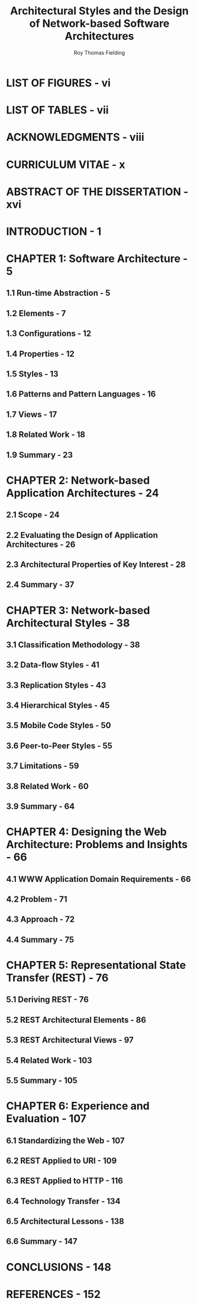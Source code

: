 #+TITLE: Architectural Styles and the Design of Network-based Software Architectures
#+AUTHOR: Roy Thomas Fielding
#+TYPE: PHD Dissertation
#+ORGNIZATION: UNIVERSITY of CALIFORNIA, IRVINE
#+YEAR: 2000
#+STARTUP: entitiespretty

* LIST OF FIGURES - vi
* LIST OF TABLES - vii
* ACKNOWLEDGMENTS - viii
* CURRICULUM VITAE - x
* ABSTRACT OF THE DISSERTATION - xvi
* INTRODUCTION - 1
* CHAPTER 1: Software Architecture - 5
** 1.1 Run-time Abstraction - 5
** 1.2 Elements - 7
** 1.3 Configurations  - 12
** 1.4 Properties  - 12
** 1.5 Styles - 13
** 1.6 Patterns and Pattern Languages - 16
** 1.7 Views - 17
** 1.8 Related Work - 18
** 1.9 Summary - 23

* CHAPTER 2: Network-based Application Architectures - 24
** 2.1 Scope - 24
** 2.2 Evaluating the Design of Application Architectures - 26
** 2.3 Architectural Properties of Key Interest - 28
** 2.4 Summary - 37

* CHAPTER 3: Network-based Architectural Styles - 38
** 3.1 Classification Methodology - 38
** 3.2 Data-flow Styles - 41
** 3.3 Replication Styles - 43
** 3.4 Hierarchical Styles - 45
** 3.5 Mobile Code Styles - 50
** 3.6 Peer-to-Peer Styles - 55
** 3.7 Limitations - 59
** 3.8 Related Work - 60
** 3.9 Summary - 64

* CHAPTER 4: Designing the Web Architecture: Problems and Insights - 66
** 4.1 WWW Application Domain Requirements - 66
** 4.2 Problem - 71
** 4.3 Approach - 72
** 4.4 Summary - 75

* CHAPTER 5: Representational State Transfer (REST) - 76
** 5.1 Deriving REST - 76
** 5.2 REST Architectural Elements - 86
** 5.3 REST Architectural Views  - 97
** 5.4 Related Work - 103
** 5.5 Summary - 105

* CHAPTER 6: Experience and Evaluation - 107
** 6.1 Standardizing the Web - 107
** 6.2 REST Applied to URI - 109
** 6.3 REST Applied to HTTP - 116
** 6.4 Technology Transfer - 134
** 6.5 Architectural Lessons  - 138
** 6.6 Summary - 147

* CONCLUSIONS - 148
* REFERENCES - 152
